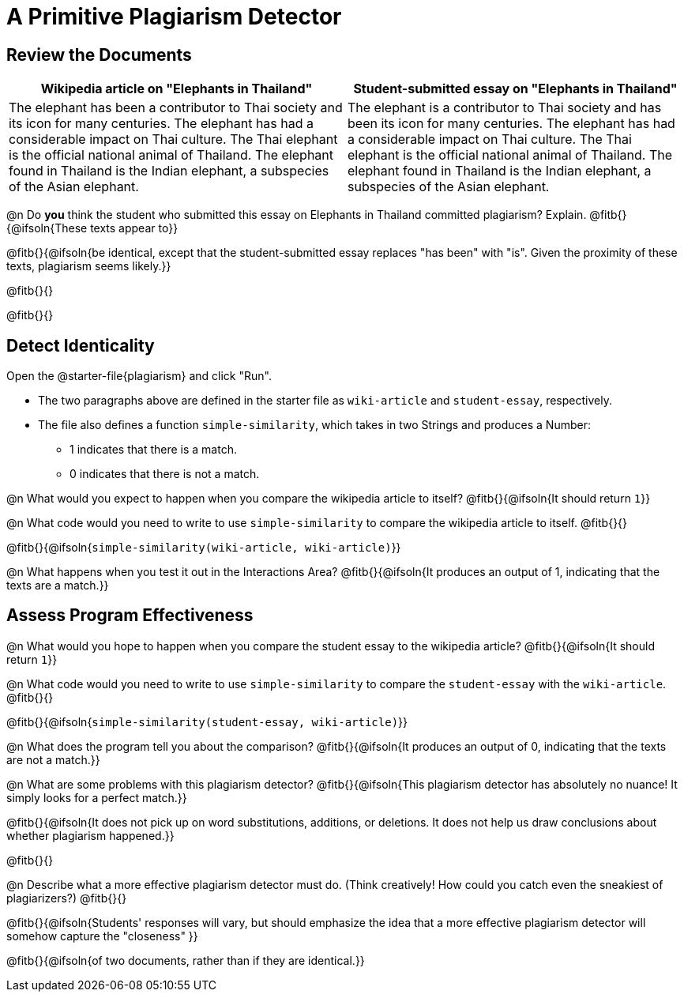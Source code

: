 = A Primitive Plagiarism Detector

== Review the Documents

[cols="1,1", options="header"]
|===
| Wikipedia article on "Elephants in Thailand"
| Student-submitted essay on "Elephants in Thailand"

| The elephant has been a contributor to Thai society and its icon for many centuries. The elephant has had a considerable impact on Thai culture. The Thai elephant is the official national animal of Thailand. The elephant found in Thailand is the Indian elephant, a subspecies of the Asian elephant.

| The elephant is a contributor to Thai society and has been its icon for many centuries. The elephant has had a considerable impact on Thai culture. The Thai elephant is the official national animal of Thailand. The elephant found in Thailand is the Indian elephant, a subspecies of the Asian elephant.

|===

@n Do *you* think the student who submitted this essay on Elephants in Thailand committed plagiarism? Explain. @fitb{}{@ifsoln{These texts appear to}}

@fitb{}{@ifsoln{be identical, except that the student-submitted essay replaces "has been" with "is". Given the proximity of these texts, plagiarism seems likely.}}

@fitb{}{}

@fitb{}{}

== Detect Identicality
Open the @starter-file{plagiarism} and click "Run".

- The two paragraphs above are defined in the starter file as `wiki-article` and `student-essay`, respectively.
- The file also defines a function `simple-similarity`, which takes in two Strings and produces a Number:
  * 1 indicates that there is a match.
  * 0 indicates that there is not a match.

@n What would you expect to happen when you compare the wikipedia article to itself? @fitb{}{@ifsoln{It should return `1`}}

@n What code would you need to write to use `simple-similarity` to compare the wikipedia article to itself. @fitb{}{}

@fitb{}{@ifsoln{`simple-similarity(wiki-article, wiki-article)`}}

@n What happens when you test it out in the Interactions Area? @fitb{}{@ifsoln{It produces an output of 1, indicating that the texts are a match.}}

== Assess Program Effectiveness

@n What would you hope to happen when you compare the student essay to the wikipedia article? @fitb{}{@ifsoln{It should return `1`}}

@n What code would you need to write to use `simple-similarity` to compare the `student-essay` with the `wiki-article`. @fitb{}{}

@fitb{}{@ifsoln{`simple-similarity(student-essay, wiki-article)`}}

@n What does the program tell you about the comparison? @fitb{}{@ifsoln{It produces an output of 0, indicating that the texts are not a match.}}

@n What are some problems with this plagiarism detector? @fitb{}{@ifsoln{This plagiarism detector has absolutely no nuance! It simply looks for a perfect match.}}

@fitb{}{@ifsoln{It does not pick up on word substitutions, additions, or deletions. It does not help us draw conclusions about whether plagiarism happened.}}

@fitb{}{}

@n Describe what a more effective plagiarism detector must do. (Think creatively! How could you catch even the sneakiest of plagiarizers?) @fitb{}{}

@fitb{}{@ifsoln{Students' responses will vary, but should emphasize the idea that a more effective plagiarism detector will somehow capture the "closeness" }}

@fitb{}{@ifsoln{of two documents, rather than if they are identical.}}



